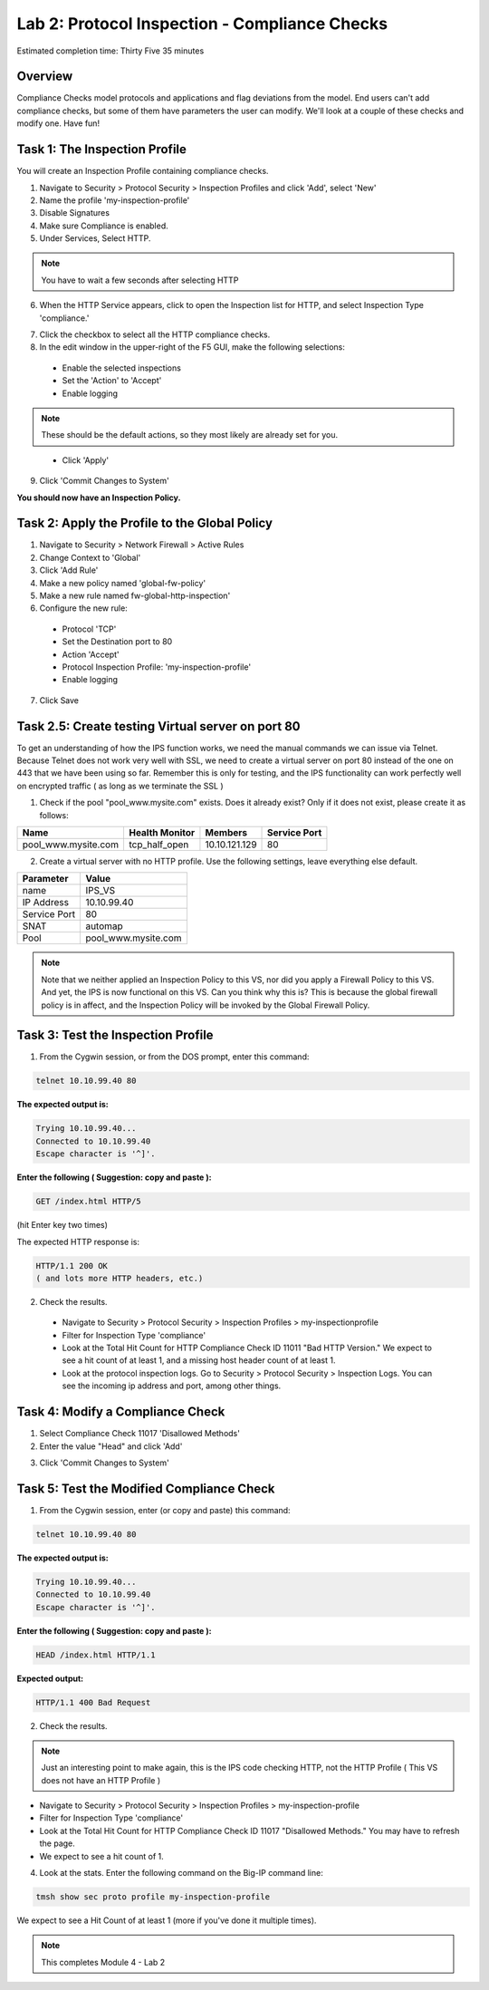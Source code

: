 Lab 2: Protocol Inspection - Compliance Checks
==============================================

Estimated completion time: Thirty Five 35 minutes

Overview
~~~~~~~~
Compliance Checks model protocols and applications and flag deviations from the model. End
users can't add compliance checks, but some of them have parameters the user can modify.
We'll look at a couple of these checks and modify one. 
Have fun!

Task 1: The Inspection Profile
~~~~~~~~~~~~~~~~~~~~~~~~~~~~~~
You will create an Inspection Profile containing compliance checks.

1. Navigate to Security > Protocol Security > Inspection Profiles and click 'Add', select 'New'

2. Name the profile 'my-inspection-profile'

3. Disable Signatures

4. Make sure Compliance is enabled.

5. Under Services, Select HTTP.

.. NOTE:: You have to wait a few seconds after selecting HTTP

|ips2|


6. When the HTTP Service appears, click to open the Inspection list for HTTP, and select Inspection Type 'compliance.' 


|ips3|


7. Click the checkbox to select all the HTTP compliance checks.

8. In the edit window in the upper-right of the F5 GUI, make the following selections:

  - Enable the selected inspections

  - Set the 'Action' to 'Accept'

  - Enable logging

.. NOTE:: These should be the default actions, so they most likely are already set for you.

|ips4|


  -  Click 'Apply'

9. Click 'Commit Changes to System'

**You should now have an Inspection Policy.**

 
Task 2: Apply the Profile to the Global Policy
~~~~~~~~~~~~~~~~~~~~~~~~~~~~~~~~~~~~~~~~~~~~~~
1. Navigate to Security > Network Firewall > Active Rules

2. Change Context to 'Global'

3. Click 'Add Rule' 

4. Make a new policy named 'global-fw-policy'

5. Make a new rule named fw-global-http-inspection'

6. Configure the new rule:

 - Protocol 'TCP'

 - Set the Destination port to 80

 - Action 'Accept' 

 - Protocol Inspection Profile: 'my-inspection-profile'

 - Enable logging

7. Click Save

|ips5|


Task 2.5: Create testing Virtual server on port 80
~~~~~~~~~~~~~~~~~~~~~~~~~~~~~~~~~~~~~~~~~~~~~~~~~~
To get an understanding of how the IPS function works, we need the manual commands we can issue via Telnet. Because Telnet does not work very well with SSL, we need to create a virtual server on port 80 instead of the one on 443 that we have been using so far.  Remember this is only for testing, and the IPS functionality can work perfectly well on encrypted traffic ( as long as we terminate the SSL )

1. Check if the pool "pool_www.mysite.com" exists.  Does it already exist? Only if it does not exist, please create it as follows: 

.. list-table::
   :header-rows: 1

   * - **Name**
     - **Health Monitor**
     - **Members**
     - **Service Port**
   * - pool\_www.mysite.com
     - tcp\_half\_open
     - 10.10.121.129
     - 80


2. Create a virtual server with no HTTP profile.  Use the following settings, leave everything else default.

.. list-table::
   :header-rows: 1

   * - **Parameter**
     - **Value**
   * - name
     - IPS_VS
   * - IP Address
     - 10.10.99.40
   * - Service Port
     - 80
   * - SNAT
     - automap
   * - Pool
     - pool\_www.mysite.com

.. NOTE:: Note that we neither applied an Inspection Policy to this VS, nor did you apply a Firewall Policy to this VS.  And yet, the IPS is now functional on this VS.  Can you think why this is? This is because the global firewall policy is in affect, and the Inspection Policy will be invoked by the Global Firewall Policy.

Task 3: Test the Inspection Profile
~~~~~~~~~~~~~~~~~~~~~~~~~~~~~~~~~~~
1. From the Cygwin session, or from the DOS prompt, enter this command: 

.. code-block:: console

   telnet 10.10.99.40 80


**The expected output is:**

.. code-block:: console

   Trying 10.10.99.40...
   Connected to 10.10.99.40
   Escape character is '^]'.


**Enter the following ( Suggestion: copy and paste ):**

.. code-block:: console

   GET /index.html HTTP/5

(hit Enter key two times)

The expected HTTP response is:

.. code-block:: console

   HTTP/1.1 200 OK
   ( and lots more HTTP headers, etc.)




2. Check the results.

 - Navigate to Security > Protocol Security > Inspection Profiles > my-inspectionprofile

 - Filter for Inspection Type 'compliance'

 - Look at the Total Hit Count for HTTP Compliance Check ID 11011 "Bad HTTP Version." We expect to see a hit count of at least 1, and a missing host header count of at least 1.

 -  Look at the protocol inspection logs.  Go to Security > Protocol Security > Inspection Logs.  You can see the incoming ip address and port, among other things. 

|image5|

|image6|


Task 4: Modify a Compliance Check
~~~~~~~~~~~~~~~~~~~~~~~~~~~~~~~~~
1. Select Compliance Check 11017 'Disallowed Methods'

2. Enter the value "Head" and click 'Add'

|head2|


3. Click 'Commit Changes to System'


Task 5: Test the Modified Compliance Check
~~~~~~~~~~~~~~~~~~~~~~~~~~~~~~~~~~~~~~~~~~

1. From the Cygwin session, enter (or copy and paste) this command:

.. code-block:: console

   telnet 10.10.99.40 80

**The expected output is:**

.. code-block:: console

   Trying 10.10.99.40...
   Connected to 10.10.99.40
   Escape character is '^]'.


**Enter the following ( Suggestion: copy and paste ):**

.. code-block:: console

   HEAD /index.html HTTP/1.1

**Expected output:**

.. code-block:: console

   HTTP/1.1 400 Bad Request

2. Check the results. 

.. NOTE:: Just an interesting point to make again, this is the IPS code checking HTTP, not the HTTP Profile ( This VS does not have an HTTP Profile )

- Navigate to Security > Protocol Security > Inspection Profiles > my-inspection-profile

- Filter for Inspection Type 'compliance'

- Look at the Total Hit Count for HTTP Compliance Check ID 11017 "Disallowed Methods." You may have to refresh the page. 

- We expect to see a hit count of 1.

4. Look at the stats. Enter the following command on the Big-IP command line:

.. code-block:: console

   tmsh show sec proto profile my-inspection-profile


We expect to see a Hit Count of at least 1 (more if you've done it multiple times). 

|tmsh1|


.. NOTE:: This completes Module 4 - Lab 2

.. |xxx1|  image:: /_static/class2/xxx1.png
.. |tmsh1|  image:: /_static/class2/ips-tmsh1.png
.. |head2|  image:: /_static/class2/head2.png
.. |head|   image:: /_static/class2/head.png
.. |image5| image:: /_static/class2/module4-lab2-image5.png
.. |image6| image:: /_static/class2/module4-lab2-image6.png
.. |ips8| image:: /_static/class2/ips8.png
   :width: 7.05000in
   :height: 5.28750in
.. |ips7| image:: /_static/class2/ips7.png
   :width: 7.05000in
   :height: 5.28750in
.. |ips5| image:: /_static/class2/global-policy.png
.. |ips4| image:: /_static/class2/ips4.png
.. |ips3| image:: /_static/class2/ips3.png
   :width: 7.05000in
   :height: 5.28750in
.. |ips2| image:: /_static/class2/ips2.png
   :width: 7.05000in
   :height: 5.28750in
